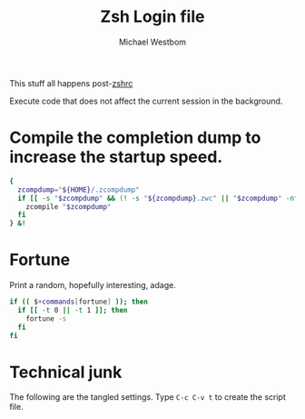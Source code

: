 #+TITLE: Zsh Login file
#+AUTHOR: Michael Westbom
#+EMAIL: michael@westbom.co

This stuff all happens post-[[file:zsh-rc.org][zshrc]]

Execute code that does not affect the current session in the background.

* Compile the completion dump to increase the startup speed.

  #+BEGIN_SRC sh
    {
      zcompdump="${HOME}/.zcompdump"
      if [[ -s "$zcompdump" && (! -s "${zcompdump}.zwc" || "$zcompdump" -nt "${zcompdump}.zwc") ]]; then
        zcompile "$zcompdump"
      fi
    } &!
  #+END_SRC

* Fortune

  Print a random, hopefully interesting, adage.

  #+BEGIN_SRC sh
    if (( $+commands[fortune] )); then
      if [[ -t 0 || -t 1 ]]; then
        fortune -s
      fi
    fi
  #+END_SRC

* Technical junk

  The following are the tangled settings. Type =C-c C-v t= to create
  the script file.

#+PROPERTY: tangle ~/.zlogin
#+PROPERTY: comments both
#+PROPERTY: shebang #!/usr/local/bin/zsh
#+DESCRIPTION: Basic config for zsh
